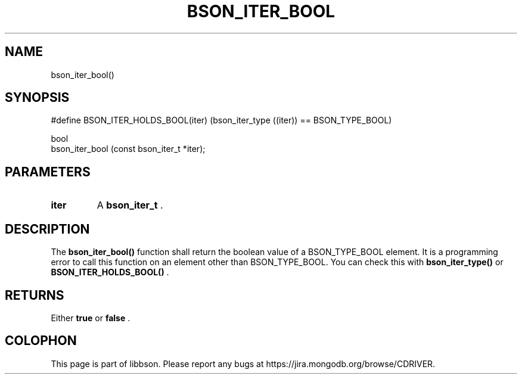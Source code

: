 .\" This manpage is Copyright (C) 2014 MongoDB, Inc.
.\" 
.\" Permission is granted to copy, distribute and/or modify this document
.\" under the terms of the GNU Free Documentation License, Version 1.3
.\" or any later version published by the Free Software Foundation;
.\" with no Invariant Sections, no Front-Cover Texts, and no Back-Cover Texts.
.\" A copy of the license is included in the section entitled "GNU
.\" Free Documentation License".
.\" 
.TH "BSON_ITER_BOOL" "3" "2014-09-22" "libbson"
.SH NAME
bson_iter_bool()
.SH "SYNOPSIS"

.nf
.nf
#define BSON_ITER_HOLDS_BOOL(iter) \
   (bson_iter_type ((iter)) == BSON_TYPE_BOOL)

bool
bson_iter_bool (const bson_iter_t *iter);
.fi
.fi

.SH "PARAMETERS"

.TP
.B iter
A
.BR bson_iter_t
\&.
.LP

.SH "DESCRIPTION"

The
.B bson_iter_bool()
function shall return the boolean value of a BSON_TYPE_BOOL element. It is a programming error to call this function on an element other than BSON_TYPE_BOOL. You can check this with
.B bson_iter_type()
or
.B BSON_ITER_HOLDS_BOOL()
\&.

.SH "RETURNS"

Either
.B true
or
.B false
\&.


.BR
.SH COLOPHON
This page is part of libbson.
Please report any bugs at
\%https://jira.mongodb.org/browse/CDRIVER.